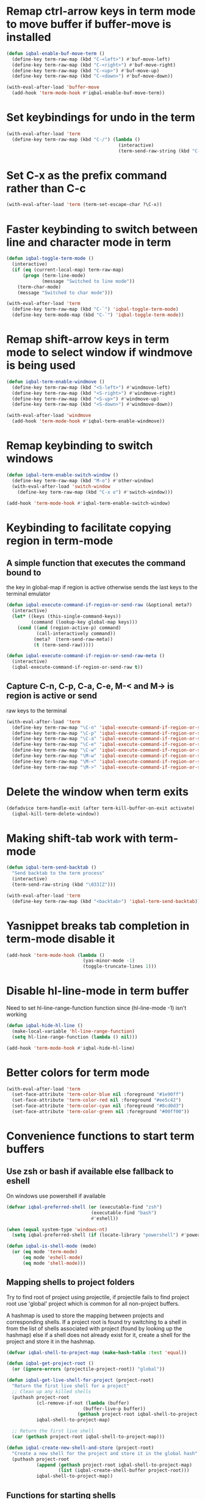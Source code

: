 * Remap ctrl-arrow keys in term mode to move buffer if buffer-move is installed
  #+BEGIN_SRC emacs-lisp
    (defun iqbal-enable-buf-move-term ()
      (define-key term-raw-map (kbd "C-<left>") #'buf-move-left)
      (define-key term-raw-map (kbd "C-<right>") #'buf-move-right)
      (define-key term-raw-map (kbd "C-<up>") #'buf-move-up)
      (define-key term-raw-map (kbd "C-<down>") #'buf-move-down))

    (with-eval-after-load 'buffer-move
      (add-hook 'term-mode-hook #'iqbal-enable-buf-move-term))
  #+END_SRC


* Set keybindings for undo in the term
  #+BEGIN_SRC emacs-lisp
    (with-eval-after-load 'term
      (define-key term-raw-map (kbd "C-/") (lambda ()
                                             (interactive)
                                             (term-send-raw-string (kbd "C-_")))))

  #+END_SRC


* Set C-x as the prefix command rather than C-c
  #+BEGIN_SRC emacs-lisp
    (with-eval-after-load 'term (term-set-escape-char ?\C-x))
  #+END_SRC


* Faster keybinding to switch between line and character mode in term
  #+BEGIN_SRC emacs-lisp
    (defun iqbal-toggle-term-mode ()
      (interactive)
      (if (eq (current-local-map) term-raw-map)
          (progn (term-line-mode)
                 (message "Switched to line mode"))
        (term-char-mode)
        (message "Switched to char mode")))

    (with-eval-after-load 'term
      (define-key term-raw-map (kbd "C-`") 'iqbal-toggle-term-mode)
      (define-key term-mode-map (kbd "C-`") 'iqbal-toggle-term-mode))
  #+END_SRC


* Remap shift-arrow keys in term mode to select window if windmove is being used
  #+BEGIN_SRC emacs-lisp
    (defun iqbal-term-enable-windmove ()
      (define-key term-raw-map (kbd "<S-left>") #'windmove-left)
      (define-key term-raw-map (kbd "<S-right>") #'windmove-right)
      (define-key term-raw-map (kbd "<S-up>") #'windmove-up)
      (define-key term-raw-map (kbd "<S-down>") #'windmove-down))

    (with-eval-after-load 'windmove
      (add-hook 'term-mode-hook #'iqbal-term-enable-windmove))
  #+END_SRC


* Remap keybinding to switch windows
  #+BEGIN_SRC emacs-lisp
    (defun iqbal-term-enable-switch-window ()
      (define-key term-raw-map (kbd "M-o") #'other-window)
      (with-eval-after-load 'switch-window
        (define-key term-raw-map (kbd "C-x o") #'switch-window)))

    (add-hook 'term-mode-hook #'iqbal-term-enable-switch-window)
  #+END_SRC


* Keybinding to facilitate copying region in term-mode
** A simple function that executes the command bound to
   the key in global-map if region is active otherwise
   sends the last keys to the terminal emulator
  #+BEGIN_SRC emacs-lisp
    (defun iqbal-execute-command-if-region-or-send-raw (&optional meta?)
      (interactive)
      (let* ((keys (this-single-command-keys))
             (command (lookup-key global-map keys)))
        (cond ((and (region-active-p) command)
               (call-interactively command))
              (meta?  (term-send-raw-meta))
              (t (term-send-raw)))))

    (defun iqbal-execute-command-if-region-or-send-raw-meta ()
      (interactive)
      (iqbal-execute-command-if-region-or-send-raw t))
  #+END_SRC

** Capture C-n, C-p, C-a, C-e, M-< and M-> is region is active or send
   raw keys to the terminal
   #+BEGIN_SRC emacs-lisp
     (with-eval-after-load 'term
       (define-key term-raw-map "\C-n" 'iqbal-execute-command-if-region-or-send-raw)
       (define-key term-raw-map "\C-p" 'iqbal-execute-command-if-region-or-send-raw)
       (define-key term-raw-map "\C-a" 'iqbal-execute-command-if-region-or-send-raw)
       (define-key term-raw-map "\C-e" 'iqbal-execute-command-if-region-or-send-raw)
       (define-key term-raw-map "\C-w" 'iqbal-execute-command-if-region-or-send-raw)
       (define-key term-raw-map "\M-w" 'iqbal-execute-command-if-region-or-send-raw-meta)
       (define-key term-raw-map "\M-<" 'iqbal-execute-command-if-region-or-send-raw-meta)
       (define-key term-raw-map "\M->" 'iqbal-execute-command-if-region-or-send-raw-meta))
   #+END_SRC


* Delete the window when term exits
  #+BEGIN_SRC emacs-lisp
    (defadvice term-handle-exit (after term-kill-buffer-on-exit activate)
      (iqbal-kill-term-delete-window))
  #+END_SRC


* Making shift-tab work with term-mode
  #+BEGIN_SRC emacs-lisp
    (defun iqbal-term-send-backtab ()
      "Send backtab to the term process"
      (interactive)
      (term-send-raw-string (kbd "\033[Z")))

    (with-eval-after-load 'term
      (define-key term-raw-map (kbd "<backtab>") 'iqbal-term-send-backtab))
  #+END_SRC


* Yasnippet breaks tab completion in term-mode disable it
  #+BEGIN_SRC emacs-lisp
    (add-hook 'term-mode-hook (lambda ()
                                (yas-minor-mode -1)
                                (toggle-truncate-lines 1)))
  #+END_SRC


* Disable hl-line-mode in term buffer
  Need to set hl-line-range-function function since (hl-line-mode -1)
  isn't working
  #+BEGIN_SRC emacs-lisp
    (defun iqbal-hide-hl-line ()
      (make-local-variable 'hl-line-range-function)
      (setq hl-line-range-function (lambda () nil)))

    (add-hook 'term-mode-hook #'iqbal-hide-hl-line)
  #+END_SRC


* Better colors for term mode
  #+BEGIN_SRC emacs-lisp
    (with-eval-after-load 'term
      (set-face-attribute 'term-color-blue nil :foreground "#1e90ff")
      (set-face-attribute 'term-color-red nil :foreground "#ee5c42")
      (set-face-attribute 'term-color-cyan nil :foreground "#8cd0d3")
      (set-face-attribute 'term-color-green nil :foreground "#00ff00"))
  #+END_SRC


* Convenience functions to start term buffers
** Use zsh or bash if available else fallback to eshell
   On windows use powershell if available
   #+BEGIN_SRC emacs-lisp
     (defvar iqbal-preferred-shell (or (executable-find "zsh")
                                    (executable-find "bash")
                                    #'eshell))

     (when (equal system-type 'windows-nt)
       (setq iqbal-preferred-shell (if (locate-library "powershell") #'powershell #'eshell)))

     (defun iqbal-is-shell-mode (mode)
       (or (eq mode 'term-mode)
           (eq mode 'eshell-mode)
           (eq mode 'shell-mode)))
   #+END_SRC

** Mapping shells to project folders
   Try to find root of project using projectile, if projectile fails to find
   project root use 'global' project which is common for all non-project
   buffers. 

   A hashmap is used to store the mapping between projects and corresponding
   shells. If a project root is found try switching to a shell in from the list
   of shells associated with project (found by looking up the hashmap) else if a
   shell does not already exist for it, create a shell for the project and store
   it in the hashmap.

   #+BEGIN_SRC emacs-lisp
     (defvar iqbal-shell-to-project-map (make-hash-table :test 'equal))

     (defun iqbal-get-project-root ()
       (or (ignore-errors (projectile-project-root)) "global"))

     (defun iqbal-get-live-shell-for-project (project-root)
       "Return the first live shell for a project"
       ;; Clean up any killed shells
       (puthash project-root
                (cl-remove-if-not (lambda (buffer)
                                 (buffer-live-p buffer))
                               (gethash project-root iqbal-shell-to-project-map))
                iqbal-shell-to-project-map)

       ;; Return the first live shell
       (car (gethash project-root iqbal-shell-to-project-map)))    

     (defun iqbal-create-new-shell-and-store (project-root)
       "Create a new shell for the project and store it in the global hash"
       (puthash project-root
                (append (gethash project-root iqbal-shell-to-project-map)
                        (list (iqbal-create-shell-buffer project-root)))
                iqbal-shell-to-project-map))
   #+END_SRC

** Functions for starting shells
  #+BEGIN_SRC emacs-lisp
    (defun iqbal-start-non-term-shell (launcher shell-name)
      (funcall launcher)
      (rename-buffer shell-name t)
      (current-buffer))

    (defun iqbal-create-shell-buffer (&optional name)
      "Create a new shell, if my prefered shell is set
      start that shell otherwise start eshell, rename
      the shell using login name, system name and name
      if given"
      (let ((shell-name (concat (user-real-login-name) "@" (system-name)
                                (when name
                                  (concat " - " name)))))

        ;; If it is a string then it should point to the shell to start using ansi-term
        (if (stringp iqbal-preferred-shell)
            (ansi-term iqbal-preferred-shell shell-name)
          (iqbal-start-non-term-shell iqbal-preferred-shell shell-name))))

    (defun iqbal-open-shell-for-project (project-root &optional force?)
      "Open a shell for the project, switches to existing shell if
       there already exists a shell for the project and force? is nil
       otherwise create a new shell"
      (let ((shell (iqbal-get-live-shell-for-project project-root)))
        (cond ((and shell (not force?))
               (message "Switching to existing shell")

               ;; Delete window in current frame containing the shell
               (when (get-buffer-window shell)
                 (delete-window (get-buffer-window shell)))
               
               (switch-to-buffer shell))
              (force? (message "Creating new shell")
                      (iqbal-create-new-shell-and-store project-root))
              (t (message "No associated shell found! Creating new shell")
                 (iqbal-create-new-shell-and-store project-root)))))

    (defun iqbal-start-shell (&optional direction)
      (interactive)
      (let ((existing-window (when direction (window-in-direction direction))))
        (if (and existing-window
                 (member (window-buffer existing-window)
                         (gethash (iqbal-get-project-root) iqbal-shell-to-project-map))
                 (iqbal-is-shell-mode (with-current-buffer (window-buffer existing-window)
                                     major-mode)))
            (select-window existing-window)
          (when direction (select-window (split-window nil nil direction)))
          (iqbal-open-shell-for-project (iqbal-get-project-root)
                                     (iqbal-is-shell-mode major-mode)))))

    (defun iqbal-split-window-below-start-terminal ()
      (interactive)
      (iqbal-start-shell 'below))

    (defun iqbal-split-window-right-start-terminal ()
      (interactive)
      (iqbal-start-shell 'right))
  #+END_SRC

** Functions for killing shell buffers
   These functions kill the shell buffer as well as delete the window containing
   it
   #+BEGIN_SRC emacs-lisp
     (defun iqbal-kill-term-buffer ()
       (let ((kill-buffer-query-functions nil)
             (buffer-windows (get-buffer-window-list (current-buffer) nil t)))

         ;; Delete all windows with current buffer
         (dolist (window buffer-windows)
           (unless (equal window (selected-window))
             (delete-window window)))

         ;; Cleanup current window
         (kill-buffer)
         (unless (= 1 (length (window-list)))
           (delete-window))))    

     (defun iqbal-kill-term-delete-window ()
       (interactive)
       (if (iqbal-is-shell-mode major-mode)
           (iqbal-kill-term-buffer)
         (message "Not in a shell")))
   #+END_SRC

** Keybindings
   #+BEGIN_SRC emacs-lisp
     (global-set-key (kbd "C-\\") #'iqbal-split-window-below-start-terminal)
     (global-set-key (kbd "C-|") #'iqbal-split-window-right-start-terminal)
     (global-set-key (kbd "C-S-t") #'iqbal-start-shell)
     (global-set-key (kbd "C-S-w") #'iqbal-kill-term-delete-window)

     (with-eval-after-load 'term
       (define-key term-raw-map (kbd "C-|") #'iqbal-split-window-right-start-terminal)
       (define-key term-raw-map (kbd "C-\\") #'iqbal-split-window-below-start-terminal)
       (define-key term-raw-map (kbd "C-S-q") #'delete-window))

     (with-eval-after-load 'shell
       (define-key shell-mode-map (kbd "C-S-q") #'delete-window))
   #+END_SRC


* Make URLs clickable
  #+BEGIN_SRC emacs-lisp
    (add-hook 'term-mode-hook 'goto-address-mode)
  #+END_SRC
